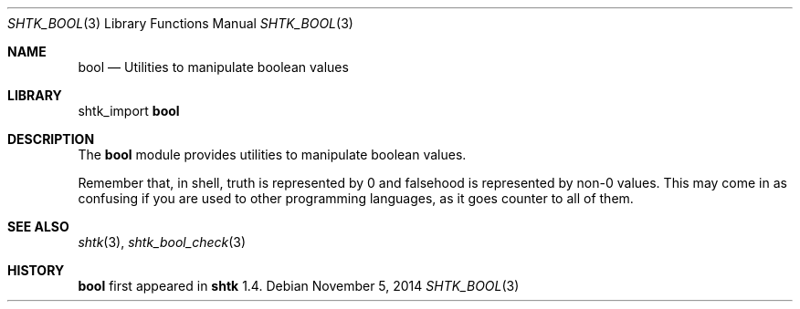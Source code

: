 .\" Copyright 2014 Google Inc.
.\" All rights reserved.
.\"
.\" Redistribution and use in source and binary forms, with or without
.\" modification, are permitted provided that the following conditions are
.\" met:
.\"
.\" * Redistributions of source code must retain the above copyright
.\"   notice, this list of conditions and the following disclaimer.
.\" * Redistributions in binary form must reproduce the above copyright
.\"   notice, this list of conditions and the following disclaimer in the
.\"   documentation and/or other materials provided with the distribution.
.\" * Neither the name of Google Inc. nor the names of its contributors
.\"   may be used to endorse or promote products derived from this software
.\"   without specific prior written permission.
.\"
.\" THIS SOFTWARE IS PROVIDED BY THE COPYRIGHT HOLDERS AND CONTRIBUTORS
.\" "AS IS" AND ANY EXPRESS OR IMPLIED WARRANTIES, INCLUDING, BUT NOT
.\" LIMITED TO, THE IMPLIED WARRANTIES OF MERCHANTABILITY AND FITNESS FOR
.\" A PARTICULAR PURPOSE ARE DISCLAIMED. IN NO EVENT SHALL THE COPYRIGHT
.\" OWNER OR CONTRIBUTORS BE LIABLE FOR ANY DIRECT, INDIRECT, INCIDENTAL,
.\" SPECIAL, EXEMPLARY, OR CONSEQUENTIAL DAMAGES (INCLUDING, BUT NOT
.\" LIMITED TO, PROCUREMENT OF SUBSTITUTE GOODS OR SERVICES; LOSS OF USE,
.\" DATA, OR PROFITS; OR BUSINESS INTERRUPTION) HOWEVER CAUSED AND ON ANY
.\" THEORY OF LIABILITY, WHETHER IN CONTRACT, STRICT LIABILITY, OR TORT
.\" (INCLUDING NEGLIGENCE OR OTHERWISE) ARISING IN ANY WAY OUT OF THE USE
.\" OF THIS SOFTWARE, EVEN IF ADVISED OF THE POSSIBILITY OF SUCH DAMAGE.
.Dd November 5, 2014
.Dt SHTK_BOOL 3
.Os
.Sh NAME
.Nm bool
.Nd Utilities to manipulate boolean values
.Sh LIBRARY
shtk_import
.Nm
.Sh DESCRIPTION
The
.Nm
module provides utilities to manipulate boolean values.
.Pp
Remember that, in shell, truth is represented by 0 and falsehood is represented
by non-0 values.
This may come in as confusing if you are used to other programming languages, as
it goes counter to all of them.
.Sh SEE ALSO
.Xr shtk 3 ,
.Xr shtk_bool_check 3
.Sh HISTORY
.Nm
first appeared in
.Nm shtk
1.4.
